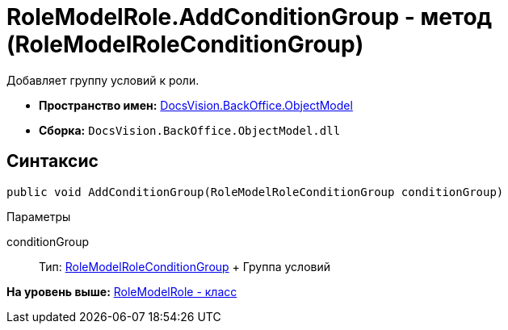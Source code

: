 = RoleModelRole.AddConditionGroup - метод (RoleModelRoleConditionGroup)

Добавляет группу условий к роли.

* [.keyword]*Пространство имен:* xref:ObjectModel_NS.adoc[DocsVision.BackOffice.ObjectModel]
* [.keyword]*Сборка:* [.ph .filepath]`DocsVision.BackOffice.ObjectModel.dll`

== Синтаксис

[source,pre,codeblock,language-csharp]
----
public void AddConditionGroup(RoleModelRoleConditionGroup conditionGroup)
----

Параметры

conditionGroup::
  Тип: xref:RoleModelRoleConditionGroup_CL.adoc[RoleModelRoleConditionGroup]
  +
  Группа условий

*На уровень выше:* xref:../../../../api/DocsVision/BackOffice/ObjectModel/RoleModelRole_CL.adoc[RoleModelRole - класс]
